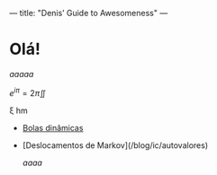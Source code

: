 ---
title: "Denis’ Guide to Awesomeness"
---

* Olá!

[[aaaaaa][aaaaa]]

\(e^{i\pi} = 2 \pi\iint\)

\xi hm

 - \temoji{new-button} [[./about][Bolas dinâmicas]]
 - \temoji{new-button} [Deslocamentos de Markov](/blog/ic/autovalores)

   /aaaa/
